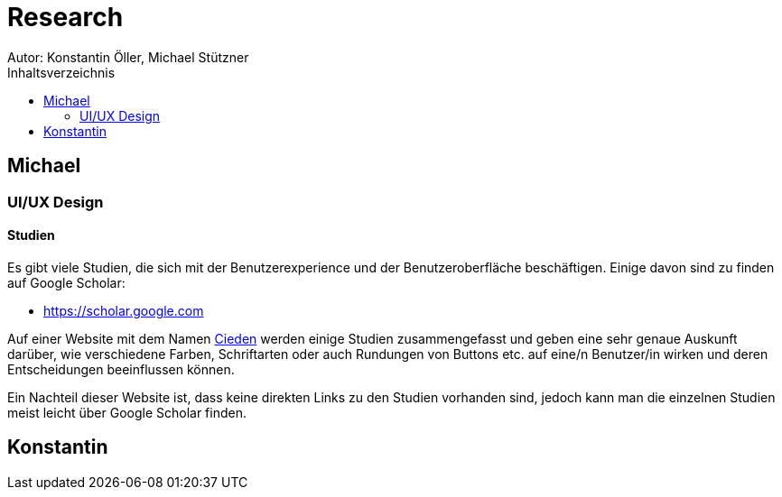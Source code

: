 = Research
Autor: Konstantin Öller, Michael Stützner
:toc: left
:toc-title: Inhaltsverzeichnis
// :hide-uri-scheme:

== Michael

=== UI/UX Design
==== Studien
Es gibt viele Studien, die sich mit der Benutzerexperience und der Benutzeroberfläche beschäftigen.
Einige davon sind zu finden auf Google Scholar:

* https://scholar.google.com

Auf einer Website mit dem Namen https://cieden.com/book/sub-atomic[Cieden] werden einige Studien zusammengefasst und
geben eine sehr genaue Auskunft
darüber, wie verschiedene Farben, Schriftarten oder auch Rundungen von Buttons etc. auf eine/n Benutzer/in wirken und
deren Entscheidungen beeinflussen können.

Ein Nachteil dieser Website ist, dass keine direkten Links zu den Studien vorhanden sind, jedoch kann man die einzelnen
Studien meist leicht über Google Scholar finden.


== Konstantin